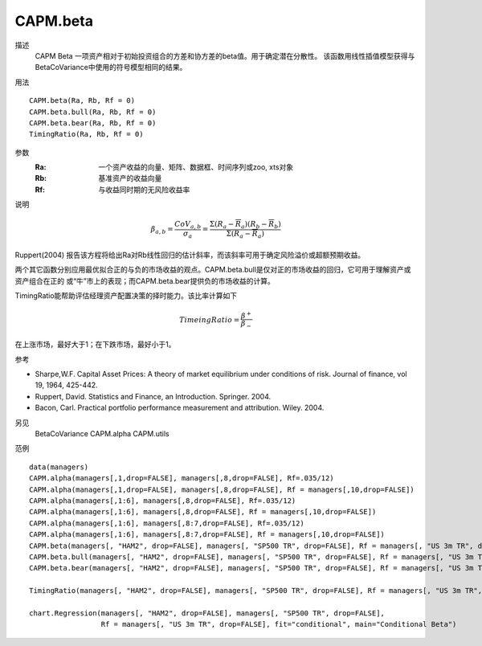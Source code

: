 CAPM.beta
=========

描述
    CAPM Beta 一项资产相对于初始投资组合的方差和协方差的beta值。用于确定潜在分散性。
    该函数用线性插值模型获得与BetaCoVariance中使用的符号模型相同的结果。

用法
::

    CAPM.beta(Ra, Rb, Rf = 0)
    CAPM.beta.bull(Ra, Rb, Rf = 0)
    CAPM.beta.bear(Ra, Rb, Rf = 0)
    TimingRatio(Ra, Rb, Rf = 0)

参数
    :Ra: 一个资产收益的向量、矩阵、数据框、时间序列或zoo, xts对象
    :Rb: 基准资产的收益向量
    :Rf: 与收益同时期的无风险收益率

说明

.. math::

    \beta_{a,b}=\frac{CoV_{a,b}}{\sigma_a}=\frac{\Sigma(R_a-\overline{R}_a)(R_b-\overline{R}_b)}{\Sigma(R_a-\overline{R}_a)}

Ruppert(2004) 报告该方程将给出Ra对Rb线性回归的估计斜率，而该斜率可用于确定风险溢价或超额预期收益。

两个其它函数分别应用最优拟合正的与负的市场收益的观点。CAPM.beta.bull是仅对正的市场收益的回归，它可用于理解资产或资产组合在正的
或“牛”市上的表现；而CAPM.beta.bear提供负的市场收益的计算。

TimingRatio能帮助评估经理资产配置决策的择时能力。该比率计算如下

.. math::

    TimeingRatio=\frac{\beta^+}{\beta_-}

在上涨市场，最好大于1；在下跌市场，最好小于1。

参考

* Sharpe,W.F. Capital Asset Prices: A theory of market equilibrium under conditions of risk. Journal of finance, vol 19, 1964, 425-442.
* Ruppert, David. Statistics and Finance, an Introduction. Springer. 2004.
* Bacon, Carl. Practical portfolio performance measurement and attribution. Wiley. 2004.

另见
    BetaCoVariance CAPM.alpha CAPM.utils

范例
::

    data(managers)
    CAPM.alpha(managers[,1,drop=FALSE], managers[,8,drop=FALSE], Rf=.035/12)
    CAPM.alpha(managers[,1,drop=FALSE], managers[,8,drop=FALSE], Rf = managers[,10,drop=FALSE])
    CAPM.alpha(managers[,1:6], managers[,8,drop=FALSE], Rf=.035/12)
    CAPM.alpha(managers[,1:6], managers[,8,drop=FALSE], Rf = managers[,10,drop=FALSE])
    CAPM.alpha(managers[,1:6], managers[,8:7,drop=FALSE], Rf=.035/12)
    CAPM.alpha(managers[,1:6], managers[,8:7,drop=FALSE], Rf = managers[,10,drop=FALSE])
    CAPM.beta(managers[, "HAM2", drop=FALSE], managers[, "SP500 TR", drop=FALSE], Rf = managers[, "US 3m TR", drop=FALSE])
    CAPM.beta.bull(managers[, "HAM2", drop=FALSE], managers[, "SP500 TR", drop=FALSE], Rf = managers[, "US 3m TR", drop=FALSE])
    CAPM.beta.bear(managers[, "HAM2", drop=FALSE], managers[, "SP500 TR", drop=FALSE], Rf = managers[, "US 3m TR", drop=FALSE])

    TimingRatio(managers[, "HAM2", drop=FALSE], managers[, "SP500 TR", drop=FALSE], Rf = managers[, "US 3m TR", drop=FALSE])

    chart.Regression(managers[, "HAM2", drop=FALSE], managers[, "SP500 TR", drop=FALSE],
                     Rf = managers[, "US 3m TR", drop=FALSE], fit="conditional", main="Conditional Beta")



